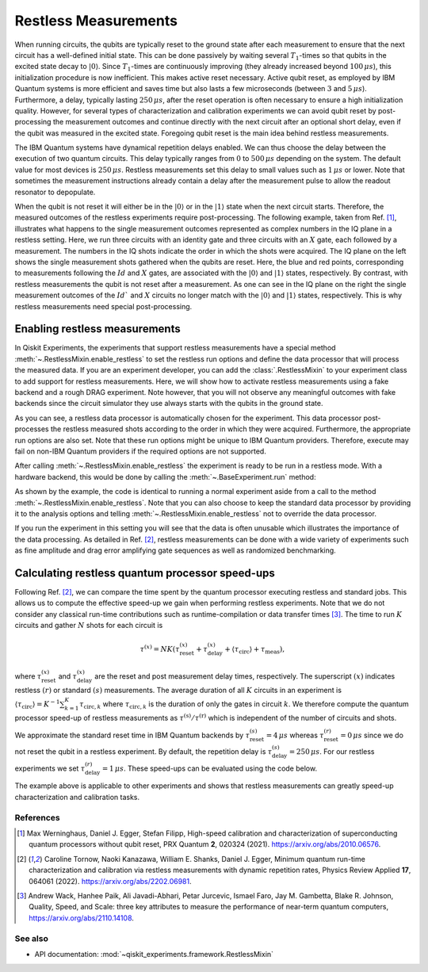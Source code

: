 Restless Measurements
=====================

When running circuits, the qubits are typically reset to the ground state after
each measurement to ensure that the next circuit has a well-defined initial state.
This can be done passively by waiting several :math:`T_1`-times so that qubits in
the excited state decay to :math:`\left\vert0\right\rangle`. Since :math:`T_1`-times
are continuously improving (they already increased beyond :math:`100\,\mu s`), this
initialization procedure is now inefficient. This makes active reset necessary.
Active qubit reset, as employed by IBM Quantum systems is more efficient and saves
time but also lasts a few microseconds (between :math:`3` and :math:`5\,\mu s`).
Furthermore, a delay, typically lasting :math:`250\,\mu s`, after the reset
operation is often necessary to ensure a high initialization quality.
However, for several types of characterization and calibration experiments we can
avoid qubit reset by post-processing the measurement outcomes and continue directly
with the next circuit after an optional short delay, even if the qubit was measured
in the excited state. Foregoing qubit reset is the main idea behind restless measurements.

The IBM Quantum systems have dynamical repetition delays enabled. We can thus choose
the delay between the execution of two quantum circuits. This delay
typically ranges from :math:`0` to :math:`500\,\mu s` depending on the system.
The default value for most devices is :math:`250\,\mu s`. Restless measurements
set this delay to small values such as :math:`1\,\mu s` or lower. Note that sometimes
the measurement instructions already contain a delay after the measurement pulse to
allow the readout resonator to depopulate.

When the qubit is not reset it will either be in the :math:`\left\vert0\right\rangle`
or in the :math:`\left\vert1\right\rangle` state when the next circuit starts.
Therefore, the measured outcomes of the restless experiments require post-processing.
The following example, taken from Ref. [1]_, illustrates what happens to the single
measurement outcomes represented as complex numbers in the IQ plane in a restless
setting. Here, we run three circuits with an identity gate and three circuits with
an :math:`X` gate, each followed by a measurement. The numbers in the IQ shots indicate the
order in which the shots were acquired. The IQ plane on the left shows the single
measurement shots gathered when the qubits are reset. Here, the blue and red points,
corresponding to measurements following the :math:`Id` and :math:`X` gates, are associated with the
:math:`\left\vert0\right\rangle` and :math:`\left\vert1\right\rangle` states,
respectively.
By contrast, with restless measurements the qubit is not reset after a
measurement. As one can see in the IQ plane on the right the single measurement
outcomes of the :math:`Id`` and :math:`X` circuits no longer match with the
:math:`\left\vert0\right\rangle` and :math:`\left\vert1\right\rangle` states,
respectively. This is why restless measurements need special post-processing.

.. image:: restless_shots.png
   :width: 600

Enabling restless measurements
~~~~~~~~~~~~~~~~~~~~~~~~~~~~~~

In Qiskit Experiments, the experiments that support restless measurements
have a special method :meth:`~.RestlessMixin.enable_restless` to set the restless run options 
and define the data processor that will process the measured data.
If you are an experiment developer, you can add the :class:`.RestlessMixin`
to your experiment class to add support for restless measurements.
Here, we will show how to activate restless measurements using
a fake backend and a rough DRAG experiment. Note however, that you will not
observe any meaningful outcomes with fake backends since the circuit simulator
they use always starts with the qubits in the ground state.

.. jupyter-execute::

    from qiskit_experiments.library import RoughDragCal
    from qiskit_experiments.calibration_management import (
        Calibrations,
        FixedFrequencyTransmon,
    )
    from qiskit_experiments.data_processing.data_processor import DataProcessor
    from qiskit.providers.fake_provider import FakePerth

    # replace this lines with an IBM Quantum backend to run the experiment.
    backend = FakePerth()
    cals = Calibrations.from_backend(backend, libraries=[FixedFrequencyTransmon()])

    # Define the experiment
    qubit = 2
    cal_drag = RoughDragCal((qubit,), cals, schedule_name='sx', backend=backend)

    # Enable restless measurements by setting the run options and data processor
    cal_drag.enable_restless(rep_delay=1e-6)
    
    print(cal_drag.analysis.options.data_processor)
    print(cal_drag.run_options)

As you can see, a restless data processor is automatically chosen for the experiment. This
data processor post-processes the restless measured shots according to the order in which
they were acquired. Furthermore, the appropriate run options are also set. Note that
these run options might be unique to IBM Quantum providers. Therefore, execute may fail
on non-IBM Quantum providers if the required options are not supported.

After calling :meth:`~.RestlessMixin.enable_restless` the experiment is ready to be run
in a restless mode. With a hardware backend, this would be done by calling the
:meth:`~.BaseExperiment.run` method:

.. jupyter-input::

    drag_data_restless = cal_drag.run()

As shown by the example, the code is identical to running a normal experiment aside
from a call to the method :meth:`~.RestlessMixin.enable_restless`. Note that you can also choose to keep
the standard data processor by providing it to the analysis options and telling
:meth:`~.RestlessMixin.enable_restless` not to override the data processor.

.. jupyter-execute::

    from qiskit_experiments.data_processing import (
        DataProcessor,
        Probability,
    )

    # define a standard data processor.
    standard_processor = DataProcessor("counts", [Probability("1")])

    cal_drag = RoughDragCal((qubit,), cals, schedule_name='sx', backend=backend)
    cal_drag.analysis.set_options(data_processor=standard_processor)

    # enable restless mode and set override_processor_by_restless to False.
    cal_drag.enable_restless(rep_delay=1e-6, override_processor_by_restless=False)

If you run the experiment in this setting you will see that the data is often
unusable which illustrates the importance of the data processing. As detailed
in Ref. [2]_, restless measurements can be done with a wide variety
of experiments such as fine amplitude and drag error amplifying gate sequences
as well as randomized benchmarking.

Calculating restless quantum processor speed-ups
~~~~~~~~~~~~~~~~~~~~~~~~~~~~~~~~~~~~~~~~~~~~~~~~

Following Ref. [2]_, we can compare the time spent by the quantum processor executing
restless and standard jobs. This allows us to compute the effective speed-up we gain
when performing restless experiments. Note that we do not consider any classical
run-time contributions such as runtime-compilation or data transfer times [3]_.
The time to run :math:`K` circuits and gather :math:`N` shots for each
circuit is

.. math::

    \tau^{(x)} = NK\left(\tau^{(x)}_\text{reset}+\tau^{(x)}_\text{delay}+
    \langle{\tau}_\text{circ}\rangle+\tau_\text{meas}\right),

where :math:`\tau^{(x)}_\text{reset}` and :math:`\tau^{(x)}_\text{delay}`
are the reset and post measurement delay times, respectively. The superscript
:math:`(x)` indicates restless :math:`(r)` or standard :math:`(s)` measurements.
The average duration of all :math:`K` circuits in an experiment is
:math:`\langle{\tau}_\text{circ}\rangle=K^{-1}\sum_{k=1}^{K} \tau_{\text{circ},k}`
where :math:`\tau_{\text{circ},k}` is the duration of only the gates in circuit
:math:`k`. We therefore compute the quantum processor speed-up of restless
measurements as :math:`\tau^{(\text{s})}/\tau^{(\text{r})}` which is independent
of the number of circuits and shots.

We approximate the standard reset time in IBM Quantum backends by
:math:`\tau^{(s)}_\text{reset} = 4\,\mu s` whereas :math:`\tau^{(r)}_\text{reset} = 0\,\mu s`
since we do not reset the qubit in a restless experiment. By default, the repetition delay is
:math:`\tau^{(s)}_\text{delay} = 250\,\mu s`. For our restless experiments we
set :math:`\tau^{(r)}_\text{delay} = 1\,\mu s`. These speed-ups can be evaluated
using the code below.

.. jupyter-execute::

    from qiskit import schedule, transpile
    from qiskit_experiments.framework import BackendData

    dt = BackendData(backend).dt
    inst_map = backend.instruction_schedule_map
    meas_length = inst_map.get("measure", (qubit,)).duration * dt

    # Compute the average duration of all circuits
    # Remove measurement instructions
    circuits = []
    for qc in cal_drag.circuits():
        qc.remove_final_measurements(inplace=True)
        circuits.append(qc)

    # Schedule the circuits to obtain the duration of all the gates
    executed_circs = transpile(
        circuits,
        backend,
        initial_layout=[qubit],
        scheduling_method="alap",
        **cal_drag.transpile_options.__dict__,
    )
    durations = [c.duration for c in executed_circs]

    tau = sum(durations) * dt / (len(durations))

    n_circs = len(cal_drag.circuits())
    # can be obtained from backend.default_rep_delay on a backend from qiskit-ibm-provider

    delay_s = 0.0025
    delay_r = 1e-6  # restless delay
    reset = 4e-6  # Estimated reset duration
    speed_up = (meas_length + reset + delay_s + tau) / (meas_length + delay_r + tau)
    print(f"The QPU will spend {speed_up:.1f}x less time running restless Drag.")

The example above is applicable to other experiments and shows that restless
measurements can greatly speed-up characterization and calibration tasks.

References
----------

.. [1] Max Werninghaus, Daniel J. Egger, Stefan Filipp, High-speed calibration and
    characterization of superconducting quantum processors without qubit reset,
    PRX Quantum **2**, 020324 (2021). https://arxiv.org/abs/2010.06576.

.. [2] Caroline Tornow, Naoki Kanazawa, William E. Shanks, Daniel J. Egger,
    Minimum quantum run-time characterization and calibration via restless
    measurements with dynamic repetition rates, Physics Review Applied **17**,
    064061 (2022). https://arxiv.org/abs/2202.06981.

.. [3] Andrew Wack, Hanhee Paik, Ali Javadi-Abhari, Petar Jurcevic, Ismael Faro,
    Jay M. Gambetta, Blake R. Johnson, Quality, Speed, and Scale: three key
    attributes to measure the performance of near-term quantum computers,
    https://arxiv.org/abs/2110.14108.

See also
--------

* API documentation: :mod:`~qiskit_experiments.framework.RestlessMixin`
